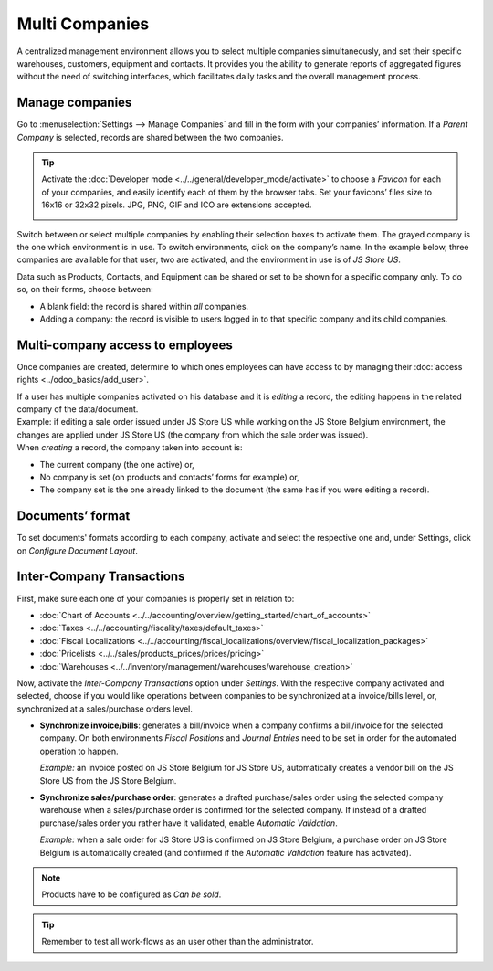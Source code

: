 Multi Companies
===============

A centralized management environment allows you to select multiple companies simultaneously, and set
their specific warehouses, customers, equipment and contacts. It provides you the ability to
generate reports of aggregated figures without the need of switching interfaces, which facilitates
daily tasks and the overall management process.

Manage companies
----------------

Go to :menuselection:`Settings --> Manage Companies` and fill in the form with your companies’
information. If a *Parent Company* is selected, records are shared between the two companies.

.. image:: media/create_js_store_us.png
   :align: center
   :alt: Overview of a new company's form in Odoo

.. tip::
   Activate the :doc:`Developer mode <../../general/developer_mode/activate>` to choose a *Favicon*
   for each of your companies, and easily identify each of them by the browser tabs. Set your
   favicons’ files size to 16x16 or 32x32 pixels. JPG, PNG, GIF and ICO are extensions accepted.

   .. image:: media/favicon.png
      :align: center
      :height: 200
      :alt: View of a web browser and the favicon for a specific company chosen in Odoo

Switch between or select multiple companies by enabling their selection boxes to activate them. The
grayed company is the one which environment is in use. To switch environments, click on the
company’s name. In the example below, three companies are available for that user, two are
activated, and the environment in use is of *JS Store US*.

.. image:: media/multi_companies_menu_dashboard.png
   :align: center
   :alt: View of the companies menu through the main dashboard in Odoo

Data such as Products, Contacts, and Equipment can be shared or set to be shown for a specific
company only. To do so, on their forms, choose between:

- A blank field: the record is shared within *all* companies.
- Adding a company: the record is visible to users logged in to that specific company and its child
  companies.

.. image:: media/product_form_company.png
   :align: center
   :alt: View of a product's form emphasizing the company field in Odoo Sales

Multi-company access to employees
---------------------------------

Once companies are created, determine to which ones employees can have access to by managing
their :doc:`access rights <../odoo_basics/add_user>`.

.. image:: media/access_rights_multi_companies.png
   :align: center
   :alt: View of an user form emphasizing the multi companies field under the access rights tabs
         in Odoo

| If a user has multiple companies activated on his database and it is *editing* a record, the
  editing happens in the related company of the data/document.
| Example: if editing a sale order issued under JS Store US while working on the JS Store Belgium
  environment, the changes are applied under JS Store US (the company from which the sale order
  was issued).
| When *creating* a record, the company taken into account is:

- The current company (the one active) or,
- No company is set (on products and contacts’ forms for example) or,
- The company set is the one already linked to the document (the same has if you were editing a
  record).

Documents’ format
-----------------

To set documents' formats according to each company, activate and select the respective one and,
under Settings, click on *Configure Document Layout*.

.. image:: media/document_layout.png
   :align: center
   :alt: View of the settings page emphasizing the document layout field in Odoo

Inter-Company Transactions
--------------------------

First, make sure each one of your companies is properly set in relation to:

- :doc:`Chart of Accounts <../../accounting/overview/getting_started/chart_of_accounts>`
- :doc:`Taxes <../../accounting/fiscality/taxes/default_taxes>`
- :doc:`Fiscal Localizations <../../accounting/fiscal_localizations/overview/fiscal_localization_packages>`
- :doc:`Pricelists <../../sales/products_prices/prices/pricing>`
- :doc:`Warehouses <../../inventory/management/warehouses/warehouse_creation>`

Now, activate the *Inter-Company Transactions* option under *Settings*. With the respective company
activated and selected, choose if you would like operations between companies to be synchronized at
a invoice/bills level, or, synchronized at a sales/purchase orders level.

.. image:: media/inter_company_transactions.png
   :align: center
   :alt: View of the settings page emphasizing the inter company transaction field in Odoo

- **Synchronize invoice/bills**: generates a bill/invoice when a company confirms a bill/invoice for
  the selected company. On both environments *Fiscal Positions* and *Journal Entries* need to be
  set in order for the automated operation to happen.

  *Example:* an invoice posted on JS Store Belgium for JS Store US, automatically creates a vendor
  bill on the JS Store US from the JS Store Belgium.

.. image:: media/invoice_inter_company.png
   :align: center
   :alt: View of an invoice for JS Store US created on JS Store Belgium in Odoo

- **Synchronize sales/purchase order**: generates a drafted purchase/sales order using the selected
  company warehouse when a sales/purchase order is confirmed for the selected company. If instead of
  a drafted purchase/sales order you rather have it validated, enable *Automatic Validation*.

  *Example:* when a sale order for JS Store US is confirmed on JS Store Belgium, a purchase order
  on JS Store Belgium is automatically created (and confirmed if the *Automatic Validation* feature
  has activated).

.. note::
   Products have to be configured as *Can be sold*.

.. image:: media/purchase_order_inter_company.png
   :align: center
   :alt: View of the purchase created on JS Store US from JS Store Belgium in Odoo

.. tip::
   Remember to test all work-flows as an user other than the administrator.

.. seealso::
   - :doc:`../../accounting/others/multicurrencies/how_it_works`

.. LINK JOURNAL AND FISCAL POSITIONS DOCS ONCE AVAILABLE.